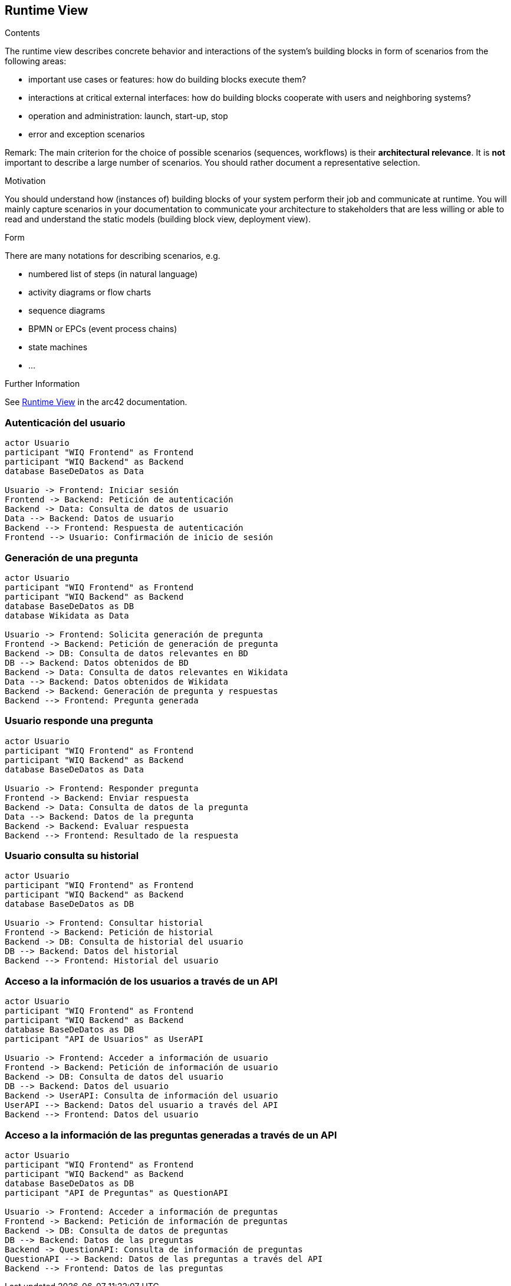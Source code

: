 ifndef::imagesdir[:imagesdir: ../images]

[[section-runtime-view]]
== Runtime View


[role="arc42help"]
****
.Contents
The runtime view describes concrete behavior and interactions of the system’s building blocks in form of scenarios from the following areas:

* important use cases or features: how do building blocks execute them?
* interactions at critical external interfaces: how do building blocks cooperate with users and neighboring systems?
* operation and administration: launch, start-up, stop
* error and exception scenarios

Remark: The main criterion for the choice of possible scenarios (sequences, workflows) is their *architectural relevance*. It is *not* important to describe a large number of scenarios. You should rather document a representative selection.

.Motivation
You should understand how (instances of) building blocks of your system perform their job and communicate at runtime.
You will mainly capture scenarios in your documentation to communicate your architecture to stakeholders that are less willing or able to read and understand the static models (building block view, deployment view).

.Form
There are many notations for describing scenarios, e.g.

* numbered list of steps (in natural language)
* activity diagrams or flow charts
* sequence diagrams
* BPMN or EPCs (event process chains)
* state machines
* ...


.Further Information

See https://docs.arc42.org/section-6/[Runtime View] in the arc42 documentation.

****

=== Autenticación del usuario
[plantuml,"Sequence diagram 1",png]
----
actor Usuario
participant "WIQ Frontend" as Frontend
participant "WIQ Backend" as Backend
database BaseDeDatos as Data

Usuario -> Frontend: Iniciar sesión
Frontend -> Backend: Petición de autenticación
Backend -> Data: Consulta de datos de usuario
Data --> Backend: Datos de usuario
Backend --> Frontend: Respuesta de autenticación
Frontend --> Usuario: Confirmación de inicio de sesión
----

=== Generación de una pregunta
[plantuml,"Sequence diagram 2",png]
----
actor Usuario
participant "WIQ Frontend" as Frontend
participant "WIQ Backend" as Backend
database BaseDeDatos as DB
database Wikidata as Data

Usuario -> Frontend: Solicita generación de pregunta
Frontend -> Backend: Petición de generación de pregunta
Backend -> DB: Consulta de datos relevantes en BD
DB --> Backend: Datos obtenidos de BD
Backend -> Data: Consulta de datos relevantes en Wikidata
Data --> Backend: Datos obtenidos de Wikidata
Backend -> Backend: Generación de pregunta y respuestas
Backend --> Frontend: Pregunta generada
----

=== Usuario responde una pregunta
[plantuml,"Sequence diagram 3",png]
----
actor Usuario
participant "WIQ Frontend" as Frontend
participant "WIQ Backend" as Backend
database BaseDeDatos as Data

Usuario -> Frontend: Responder pregunta
Frontend -> Backend: Enviar respuesta
Backend -> Data: Consulta de datos de la pregunta
Data --> Backend: Datos de la pregunta
Backend -> Backend: Evaluar respuesta
Backend --> Frontend: Resultado de la respuesta
----

=== Usuario consulta su historial
[plantuml,"Sequence diagram 4",png]
----
actor Usuario
participant "WIQ Frontend" as Frontend
participant "WIQ Backend" as Backend
database BaseDeDatos as DB

Usuario -> Frontend: Consultar historial
Frontend -> Backend: Petición de historial
Backend -> DB: Consulta de historial del usuario
DB --> Backend: Datos del historial
Backend --> Frontend: Historial del usuario
----

=== Acceso a la información de los usuarios a través de un API
[plantuml,"Sequence diagram 5",png]
----
actor Usuario
participant "WIQ Frontend" as Frontend
participant "WIQ Backend" as Backend
database BaseDeDatos as DB
participant "API de Usuarios" as UserAPI

Usuario -> Frontend: Acceder a información de usuario
Frontend -> Backend: Petición de información de usuario
Backend -> DB: Consulta de datos del usuario
DB --> Backend: Datos del usuario
Backend -> UserAPI: Consulta de información del usuario
UserAPI --> Backend: Datos del usuario a través del API
Backend --> Frontend: Datos del usuario
----

=== Acceso a la información de las preguntas generadas a través de un API
[plantuml,"Sequence diagram 6",png]
----
actor Usuario
participant "WIQ Frontend" as Frontend
participant "WIQ Backend" as Backend
database BaseDeDatos as DB
participant "API de Preguntas" as QuestionAPI

Usuario -> Frontend: Acceder a información de preguntas
Frontend -> Backend: Petición de información de preguntas
Backend -> DB: Consulta de datos de preguntas
DB --> Backend: Datos de las preguntas
Backend -> QuestionAPI: Consulta de información de preguntas
QuestionAPI --> Backend: Datos de las preguntas a través del API
Backend --> Frontend: Datos de las preguntas
----
